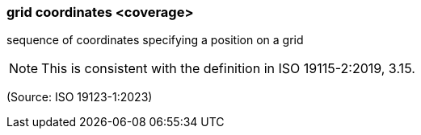=== grid coordinates <coverage>

sequence of coordinates specifying a position on a grid

NOTE: This is consistent with the definition in ISO 19115-2:2019, 3.15.

(Source: ISO 19123-1:2023)

